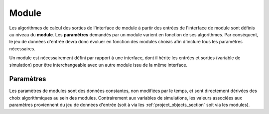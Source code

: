 
Module
------

Les algorithmes de calcul des sorties de l'interface de module à partir des
entrées de l'interface de module sont définis au niveau du **module**. Les
**paramètres** demandés par un module varient en fonction de ses algorithmes.
Par conséquent, le jeu de données d'entrée devra donc évoluer en fonction des
modules choisis afin d'inclure tous les paramètres nécessaires.

Un module est nécessairement défini par rapport à une interface, dont il hérite
les entrées et sorties (variable de simulation) pour être interchangeable avec
un autre module issu de la même interface.

Paramètres
^^^^^^^^^^

Les paramètres de modules sont des données constantes, non modifiées par le
temps, et sont directement dérivées des choix algorithmiques au sein des
modules. Contrairement aux variables de simulations, les valeurs associées aux
paramètres proviennent du jeu de données d'entrée (soit à via les
:ref:`project_objects_section` soit via les modules).





